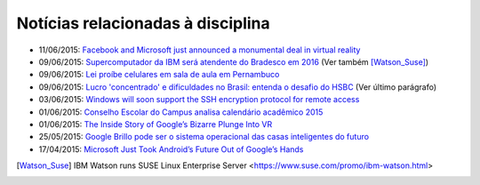 
Notícias relacionadas à disciplina
===================================

* 11/06/2015: `Facebook and Microsoft just announced a monumental deal in virtual reality <http://www.businessinsider.com/facebook-microsoft-windows-10-2015-6>`_
* 09/06/2015: `Supercomputador da IBM será atendente do Bradesco em 2016 <http://exame.abril.com.br/tecnologia/noticias/supercomputador-da-ibm-sera-atendente-do-bradesco-em-2016>`_ (Ver também [Watson_Suse]_)
* 09/06/2015: `Lei proíbe celulares em sala de aula em Pernambuco <http://globotv.globo.com/rede-globo/bom-dia-brasil/v/lei-proibe-celulares-em-sala-de-aula-em-pernambuco/4239608/>`_
* 09/06/2015: `Lucro 'concentrado' e dificuldades no Brasil: entenda o desafio do HSBC <http://www.bbc.com/portuguese/noticias/2015/06/150609_hsbc_crise_entenda_fd>`_ (Ver último parágrafo)
* 03/06/2015: `Windows will soon support the SSH encryption protocol for remote access <http://thenextweb.com/microsoft/2015/06/03/windows-will-soon-support-the-ssh-encryption-protocol-for-remote-access/>`_
* 01/06/2015: `Conselho Escolar do Campus analisa calendário acadêmico 2015 <http://portal.ifrn.edu.br/campus/parnamirim/noticias/conselho-escolar-do-campus-delibera-sobre-calendario-academico-2015>`_
* 01/06/2015: `The Inside Story of Google’s Bizarre Plunge Into VR <http://www.wired.com/2015/06/inside-story-googles-unlikely-leap-cardboard-vr/>`_
* 25/05/2015: `Google Brillo pode ser o sistema operacional das casas inteligentes do futuro <http://m.gizmodo.uol.com.br/google-brillo-rumor/>`_
* 17/04/2015: `Microsoft Just Took Android’s Future Out of Google’s Hands <http://www.wired.com/2015/04/microsoft-google-cyanogen/>`_

.. [Watson_Suse]  IBM Watson runs SUSE Linux Enterprise Server <https://www.suse.com/promo/ibm-watson.html>
